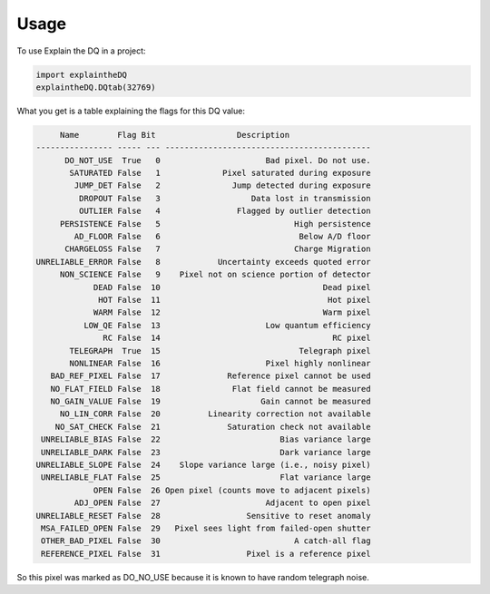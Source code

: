 =====
Usage
=====

To use Explain the DQ in a project:

.. code-block:: python

    import explaintheDQ
    explaintheDQ.DQtab(32769)

What you get is a table explaining the flags for this DQ value:

.. code-block:: console

         Name        Flag Bit                 Description                
    ---------------- ----- --- -------------------------------------------
          DO_NOT_USE  True   0                      Bad pixel. Do not use.
           SATURATED False   1             Pixel saturated during exposure
            JUMP_DET False   2               Jump detected during exposure
             DROPOUT False   3                   Data lost in transmission
             OUTLIER False   4                Flagged by outlier detection
         PERSISTENCE False   5                            High persistence
            AD_FLOOR False   6                             Below A/D floor
          CHARGELOSS False   7                            Charge Migration
    UNRELIABLE_ERROR False   8            Uncertainty exceeds quoted error
         NON_SCIENCE False   9    Pixel not on science portion of detector
                DEAD False  10                                  Dead pixel
                 HOT False  11                                   Hot pixel
                WARM False  12                                  Warm pixel
              LOW_QE False  13                      Low quantum efficiency
                  RC False  14                                    RC pixel
           TELEGRAPH  True  15                             Telegraph pixel
           NONLINEAR False  16                      Pixel highly nonlinear
       BAD_REF_PIXEL False  17              Reference pixel cannot be used
       NO_FLAT_FIELD False  18               Flat field cannot be measured
       NO_GAIN_VALUE False  19                     Gain cannot be measured
         NO_LIN_CORR False  20          Linearity correction not available
        NO_SAT_CHECK False  21              Saturation check not available
     UNRELIABLE_BIAS False  22                         Bias variance large
     UNRELIABLE_DARK False  23                         Dark variance large
    UNRELIABLE_SLOPE False  24    Slope variance large (i.e., noisy pixel)
     UNRELIABLE_FLAT False  25                         Flat variance large
                OPEN False  26 Open pixel (counts move to adjacent pixels)
            ADJ_OPEN False  27                      Adjacent to open pixel
    UNRELIABLE_RESET False  28                  Sensitive to reset anomaly
     MSA_FAILED_OPEN False  29   Pixel sees light from failed-open shutter
     OTHER_BAD_PIXEL False  30                            A catch-all flag
     REFERENCE_PIXEL False  31                  Pixel is a reference pixel


So this pixel was marked as DO_NO_USE because it is known to have random telegraph noise.
